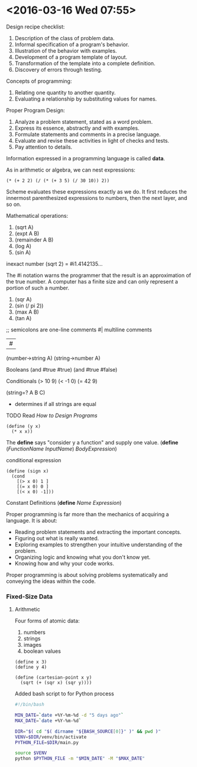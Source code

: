 * <2016-03-16 Wed 07:55>

Design recipe checklist:
1. Description of the class of problem data.
2. Informal specification of a program's behavior.
3. Illustration of the behavior with examples.
4. Development of a program template of layout.
5. Transformation of the template into a complete definition.
6. Discovery of errors through testing.

Concepts of programming:
1. Relating one quantity to another quantity.
2. Evaluating a relationship by substituting values for names.

Proper Program Design:
1. Analyze a problem statement, stated as a word problem.
2. Express its essence, abstractly and with examples.
3. Formulate statements and comments in a precise language.
4. Evaluate and revise these activities in light of checks and tests.
5. Pay attention to details.

Information expressed in a programming language is called *data*.

As in arithmetic or algebra, we can nest expressions:

#+BEGIN_SRC racket
(* (+ 2 2) (/ (* (+ 3 5) (/ 30 10)) 2))
#+END_SRC

Scheme evaluates these expressions exactly as we do.
It first reduces the innermost parenthesized expressions to numbers, then the next layer, and so on.

Mathematical operations:
1. (sqrt A)
2. (expt A B)
3. (remainder A B)
4. (log A)
5. (sin A)

inexact number
(sqrt 2)
= #i1.4142135...

The #i notation warns the programmer that the result is an approximation of the true number.
A computer has a finite size and can only represent a portion of such a number.

1. (sqr A)
2. (sin (/ pi 2))
3. (max A B)
4. (tan A)

;; semicolons are one-line comments
#|
multiline comments
| #

(number->string A)
(string->number A)

Booleans
(and #true #true)
(and #true #false)

Conditionals
(> 10 9)
(< -1 0)
(= 42 9)

(string=? A B C)
  - determines if all strings are equal

***** TODO Read /How to Design Programs/
#+BEGIN_SRC racket
(define (y x)
  (* x x))
#+END_SRC

The *define* says "consider y a function" and supply one value.
(*define* (/FunctionName/ /InputName/)
  /BodyExpression/)

conditional expression
#+BEGIN_SRC racket
(define (sign x)
  (cond
    [(> x 0) 1 ]
    [(= x 0) 0 ]
    [(< x 0) -1]))
#+END_SRC

Constant Definitions
(*define* /Name/ /Expression/)

Proper programming is far more than the mechanics of acquiring a language.
It is about:
  + Reading problem statements and extracting the important concepts.
  + Figuring out what is really wanted.
  + Exploring examples to strengthen your intuitive understanding of the problem.
  + Organizing logic and knowing what you don't know yet.
  + Knowing how and why your code works.

Proper programming is about solving problems systematically and conveying the ideas within the code.

*** Fixed-Size Data

**** Arithmetic
Four forms of atomic data:
1. numbers
2. strings
3. images
4. boolean values

#+BEGIN_SRC racket
(define x 3)
(define y 4)

(define (cartesian-point x y)
  (sqrt (+ (sqr x) (sqr y))))
#+END_SRC

Added bash script to for Python process
#+BEGIN_SRC bash
#!/bin/bash

MIN_DATE=`date +%Y-%m-%d -d "5 days ago"`
MAX_DATE=`date +%Y-%m-%d`

DIR="$( cd "$( dirname "${BASH_SOURCE[0]}" )" && pwd )"
VENV=$DIR/venv/bin/activate
PYTHON_FILE=$DIR/main.py

source $VENV
python $PYTHON_FILE -m "$MIN_DATE" -M "$MAX_DATE"
#+END_SRC
